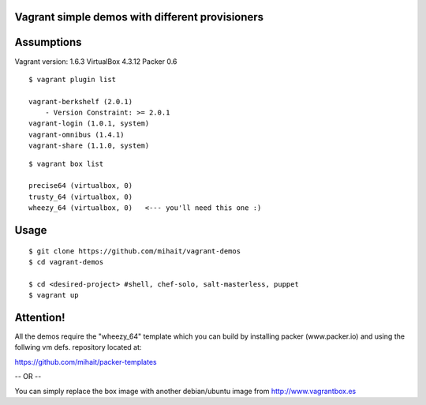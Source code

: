 Vagrant simple demos with different provisioners 
================================================

Assumptions
===========

Vagrant version: 1.6.3
VirtualBox 4.3.12
Packer 0.6


::

    $ vagrant plugin list

    vagrant-berkshelf (2.0.1)
        - Version Constraint: >= 2.0.1
    vagrant-login (1.0.1, system)
    vagrant-omnibus (1.4.1)
    vagrant-share (1.1.0, system)

::

    $ vagrant box list

    precise64 (virtualbox, 0)
    trusty_64 (virtualbox, 0)
    wheezy_64 (virtualbox, 0)   <--- you'll need this one :)



Usage
=====

::

    $ git clone https://github.com/mihait/vagrant-demos
    $ cd vagrant-demos

    $ cd <desired-project> #shell, chef-solo, salt-masterless, puppet
    $ vagrant up


Attention!
==========

All the demos require the "wheezy_64" template which you can build by installing 
packer (www.packer.io) and using the follwing vm defs. repository located at:

https://github.com/mihait/packer-templates

-- OR --

You can simply replace the box image with another debian/ubuntu image from
http://www.vagrantbox.es


